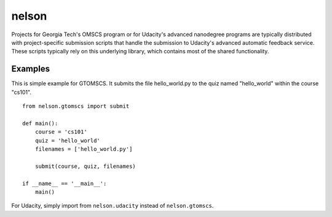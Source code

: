 ===========
nelson
===========

Projects for Georgia Tech's OMSCS program or for Udacity's advanced nanodegree programs are typically distributed with project-specific submission scripts that handle the submission to Udacity's advanced automatic feedback service.  These scripts typically rely on this underlying library, which contains most of the shared functionality.


Examples
---------

This is simple example for GTOMSCS.  It submits the file hello_world.py to the quiz named "hello_world" within the course "cs101".
::
    from nelson.gtomscs import submit

    def main():
        course = 'cs101'
        quiz = 'hello_world'
        filenames = ['hello_world.py']

        submit(course, quiz, filenames)

    if __name__ == '__main__':
        main()

For Udacity, simply import from ``nelson.udacity`` instead of ``nelson.gtomscs``.
